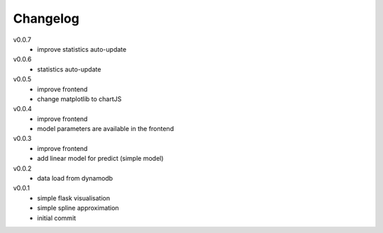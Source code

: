 #########
Changelog
#########

v0.0.7
  - improve statistics auto-update

v0.0.6
  - statistics auto-update

v0.0.5
  - improve frontend
  - change matplotlib to chartJS

v0.0.4
  - improve frontend
  - model parameters are available in the frontend

v0.0.3
  - improve frontend
  - add linear model for predict (simple model)

v0.0.2
  - data load from dynamodb

v0.0.1
  - simple flask visualisation
  - simple spline approximation
  - initial commit
